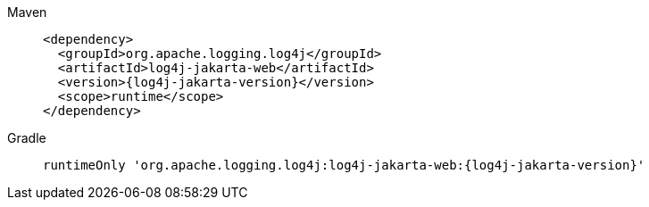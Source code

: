////
    Licensed to the Apache Software Foundation (ASF) under one or more
    contributor license agreements.  See the NOTICE file distributed with
    this work for additional information regarding copyright ownership.
    The ASF licenses this file to You under the Apache License, Version 2.0
    (the "License"); you may not use this file except in compliance with
    the License.  You may obtain a copy of the License at

         http://www.apache.org/licenses/LICENSE-2.0

    Unless required by applicable law or agreed to in writing, software
    distributed under the License is distributed on an "AS IS" BASIS,
    WITHOUT WARRANTIES OR CONDITIONS OF ANY KIND, either express or implied.
    See the License for the specific language governing permissions and
    limitations under the License.
////

[tabs]
====
Maven::
+
[source,xml,subs=+attributes]
----
<dependency>
  <groupId>org.apache.logging.log4j</groupId>
  <artifactId>log4j-jakarta-web</artifactId>
  <version>{log4j-jakarta-version}</version>
  <scope>runtime</scope>
</dependency>
----

Gradle::
+
[source,groovy,subs=+attributes]
----
runtimeOnly 'org.apache.logging.log4j:log4j-jakarta-web:{log4j-jakarta-version}'
----
====
